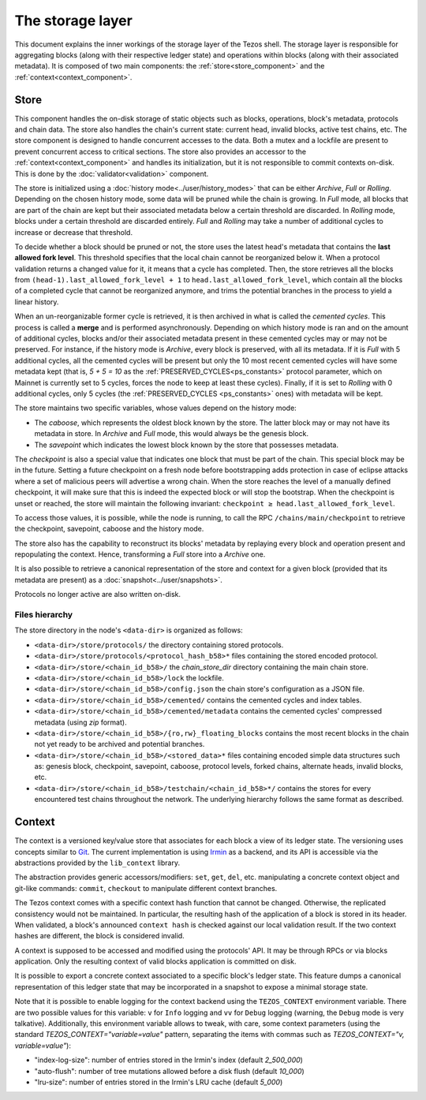 *****************
The storage layer
*****************

This document explains the inner workings of the storage layer of the
Tezos shell. The storage layer is responsible for aggregating blocks
(along with their respective ledger state) and operations within
blocks (along with their associated metadata). It is composed of two
main components: the :ref:`store<store_component>` and the
:ref:`context<context_component>`.

.. _store_component:

Store
#####

This component handles the on-disk storage of static objects such as
blocks, operations, block's metadata, protocols and chain data. The
store also handles the chain's current state: current head, invalid
blocks, active test chains, etc. The store component is designed to
handle concurrent accesses to the data. Both a mutex and a lockfile
are present to prevent concurrent access to critical sections. The
store also provides an accessor to the :ref:`context<context_component>` and handles
its initialization, but it is not responsible to commit contexts
on-disk. This is done by the :doc:`validator<validation>` component.

The store is initialized using a :doc:`history
mode<../user/history_modes>` that can be either *Archive*, *Full* or
*Rolling*. Depending on the chosen history mode, some data will be
pruned while the chain is growing. In *Full* mode, all blocks that are
part of the chain are kept but their associated metadata below a
certain threshold are discarded. In *Rolling* mode, blocks under a
certain threshold are discarded entirely. *Full* and *Rolling* may
take a number of additional cycles to increase or decrease that
threshold.

.. _lafl:

To decide whether a block should be pruned or not, the store uses the
latest head's metadata that contains the **last allowed fork
level**. This threshold specifies that the local chain cannot be
reorganized below it.  When a protocol validation returns a changed
value for it, it means that a cycle has completed. Then, the store
retrieves all the blocks from ``(head-1).last_allowed_fork_level + 1``
to ``head.last_allowed_fork_level``, which contain all the blocks of a
completed cycle that cannot be reorganized anymore, and trims the
potential branches in the process to yield a linear history.

When an un-reorganizable former cycle is retrieved, it is then
archived in what is called the *cemented cycles*. This process is
called a **merge** and is performed asynchronously. Depending on which
history mode is ran and on the amount of additional cycles, blocks
and/or their associated metadata present in these cemented cycles may
or may not be preserved. For instance, if the history mode is
*Archive*, every block is preserved, with all its metadata. If it is
*Full* with 5 additional cycles, all the cemented cycles will be
present but only the 10 most recent cemented cycles will have some
metadata kept (that is, *5 + 5 = 10* as the
:ref:`PRESERVED_CYCLES<ps_constants>` protocol parameter, which on
Mainnet is currently set to 5 cycles, forces the node to keep at least
these cycles). Finally, if it is set to *Rolling* with 0 additional
cycles, only 5 cycles (the :ref:`PRESERVED_CYCLES <ps_constants>`
ones) with metadata will be kept.

The store maintains two specific variables, whose values depend on the
history mode:

- The *caboose*, which represents the oldest block known by the
  store. The latter block may or may not have its metadata in
  store. In *Archive* and *Full* mode, this would always be the
  genesis block.

- The *savepoint* which indicates the lowest block known by the store
  that possesses metadata.

The *checkpoint* is also a special value that indicates one block that
must be part of the chain. This special block may be in the future.
Setting a future checkpoint on a fresh node before bootstrapping adds
protection in case of eclipse attacks where a set of malicious peers
will advertise a wrong chain. When the store reaches the level of a
manually defined checkpoint, it will make sure that this is indeed the
expected block or will stop the bootstrap. When the checkpoint is
unset or reached, the store will maintain the following invariant:
``checkpoint ≥ head.last_allowed_fork_level``.

To access those values, it is possible, while the node is running, to
call the RPC ``/chains/main/checkpoint`` to retrieve the checkpoint,
savepoint, caboose and the history mode.

The store also has the capability to reconstruct its blocks' metadata
by replaying every block and operation present and repopulating the
context. Hence, transforming a `Full` store into a `Archive` one.

It is also possible to retrieve a canonical representation of the
store and context for a given block (provided that its metadata are
present) as a :doc:`snapshot<../user/snapshots>`.

Protocols no longer active are also written on-disk.

Files hierarchy
***************

The store directory in the node's ``<data-dir>`` is organized as follows:

- ``<data-dir>/store/protocols/`` the directory containing stored
  protocols.

- ``<data-dir>/store/protocols/<protocol_hash_b58>*`` files containing
  the stored encoded protocol.

- ``<data-dir>/store/<chain_id_b58>/`` the *chain_store_dir* directory
  containing the main chain store.

- ``<data-dir>/store/<chain_id_b58>/lock`` the lockfile.

- ``<data-dir>/store/<chain_id_b58>/config.json`` the chain store's
  configuration as a JSON file.

- ``<data-dir>/store/<chain_id_b58>/cemented/`` contains the cemented
  cycles and index tables.

- ``<data-dir>/store/<chain_id_b58>/cemented/metadata`` contains the
  cemented cycles' compressed metadata (using *zip* format).

- ``<data-dir>/store/<chain_id_b58>/{ro,rw}_floating_blocks`` contains
  the most recent blocks in the chain not yet ready to be archived and
  potential branches.

- ``<data-dir>/store/<chain_id_b58>/<stored_data>*`` files containing
  encoded simple data structures such as: genesis block, checkpoint,
  savepoint, caboose, protocol levels, forked chains, alternate heads,
  invalid blocks, etc.

- ``<data-dir>/store/<chain_id_b58>/testchain/<chain_id_b58>*/``
  contains the stores for every encountered test chains throughout the
  network. The underlying hierarchy follows the same format as
  described.

.. _context_component:

Context
#######

The context is a versioned key/value store that associates for each
block a view of its ledger state. The versioning uses concepts similar
to `Git <https://git-scm.com/>`_. The current implementation is using
`Irmin <https://github.com/mirage/irmin>`_ as a backend, and its API
is accessible via the abstractions provided by the ``lib_context``
library.


The abstraction provides generic accessors/modifiers: ``set``,
``get``, ``del``, etc. manipulating a concrete context object and
git-like commands: ``commit``, ``checkout`` to manipulate different
context branches.

The Tezos context comes with a specific context hash function that
cannot be changed. Otherwise, the replicated consistency would not be
maintained. In particular, the resulting hash of the application of a
block is stored in its header. When validated, a block's announced
``context hash`` is checked against our local validation result. If
the two context hashes are different, the block is considered invalid.

A context is supposed to be accessed and modified using the protocols'
API. It may be through RPCs or via blocks application. Only the
resulting context of valid blocks application is committed on disk.

It is possible to export a concrete context associated to a specific
block's ledger state. This feature dumps a canonical representation of
this ledger state that may be incorporated in a snapshot to expose a
minimal storage state.

Note that it is possible to enable logging for the context backend
using the ``TEZOS_CONTEXT`` environment variable. There are two
possible values for this variable: ``v`` for ``Info`` logging and
``vv`` for ``Debug`` logging (warning, the ``Debug`` mode is very
talkative). Additionally, this environment variable allows to tweak,
with care, some context parameters (using the standard
`TEZOS_CONTEXT="variable=value"` pattern, separating the items with
commas such as `TEZOS_CONTEXT="v, variable=value"`):

- "index-log-size": number of entries stored in the Irmin's index
  (default `2_500_000`)
- "auto-flush": number of tree mutations allowed before a disk flush
  (default `10_000`)
- "lru-size": number of entries stored in the Irmin's LRU cache
  (default `5_000`)
